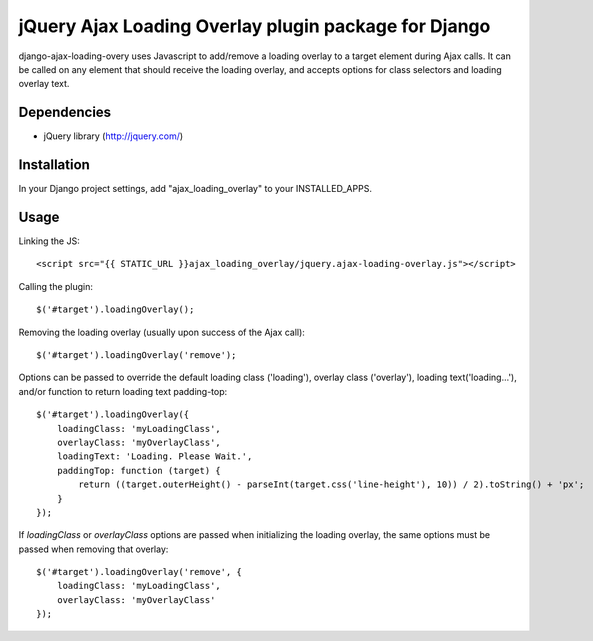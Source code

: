 jQuery Ajax Loading Overlay plugin package for Django
=====================================================

django-ajax-loading-overy uses Javascript to add/remove a loading overlay to a target element during Ajax calls. It can be called on any element that should receive the loading overlay, and accepts options for class selectors and loading overlay text.

Dependencies
------------

- jQuery library (http://jquery.com/)

Installation
------------

In your Django project settings, add "ajax_loading_overlay" to your INSTALLED_APPS.

Usage
-----

Linking the JS::

    <script src="{{ STATIC_URL }}ajax_loading_overlay/jquery.ajax-loading-overlay.js"></script>

Calling the plugin::

    $('#target').loadingOverlay();

Removing the loading overlay (usually upon success of the Ajax call)::

    $('#target').loadingOverlay('remove');

Options can be passed to override the default loading class ('loading'), overlay class ('overlay'), loading text('loading...'), and/or function to return loading text padding-top::

    $('#target').loadingOverlay({
        loadingClass: 'myLoadingClass',
        overlayClass: 'myOverlayClass',
        loadingText: 'Loading. Please Wait.',
        paddingTop: function (target) {
            return ((target.outerHeight() - parseInt(target.css('line-height'), 10)) / 2).toString() + 'px';
        }
    });

If `loadingClass` or `overlayClass` options are passed when initializing the loading overlay, the same options must be passed when removing that overlay::

    $('#target').loadingOverlay('remove', {
        loadingClass: 'myLoadingClass',
        overlayClass: 'myOverlayClass'
    });